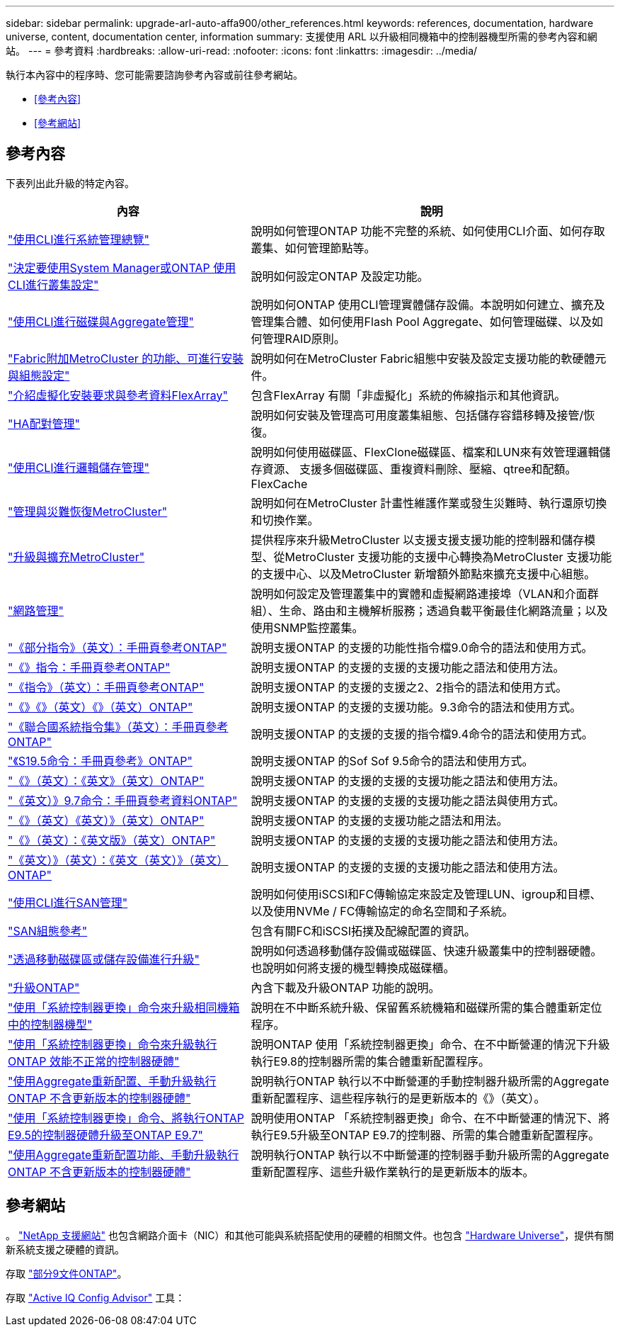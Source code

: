 ---
sidebar: sidebar 
permalink: upgrade-arl-auto-affa900/other_references.html 
keywords: references, documentation, hardware universe, content, documentation center, information 
summary: 支援使用 ARL 以升級相同機箱中的控制器機型所需的參考內容和網站。 
---
= 參考資料
:hardbreaks:
:allow-uri-read: 
:nofooter: 
:icons: font
:linkattrs: 
:imagesdir: ../media/


[role="lead"]
執行本內容中的程序時、您可能需要諮詢參考內容或前往參考網站。

* <<參考內容>>
* <<參考網站>>




== 參考內容

下表列出此升級的特定內容。

[cols="40,60"]
|===
| 內容 | 說明 


| link:https://docs.netapp.com/us-en/ontap/system-admin/index.html["使用CLI進行系統管理總覽"^] | 說明如何管理ONTAP 功能不完整的系統、如何使用CLI介面、如何存取叢集、如何管理節點等。 


| link:https://docs.netapp.com/us-en/ontap/software_setup/concept_decide_whether_to_use_ontap_cli.html["決定要使用System Manager或ONTAP 使用CLI進行叢集設定"^] | 說明如何設定ONTAP 及設定功能。 


| link:https://docs.netapp.com/us-en/ontap/disks-aggregates/index.html["使用CLI進行磁碟與Aggregate管理"^] | 說明如何ONTAP 使用CLI管理實體儲存設備。本說明如何建立、擴充及管理集合體、如何使用Flash Pool Aggregate、如何管理磁碟、以及如何管理RAID原則。 


| link:https://docs.netapp.com/us-en/ontap-metrocluster/install-fc/index.html["Fabric附加MetroCluster 的功能、可進行安裝與組態設定"^] | 說明如何在MetroCluster Fabric組態中安裝及設定支援功能的軟硬體元件。 


| link:https://docs.netapp.com/us-en/ontap-flexarray/install/index.html["介紹虛擬化安裝要求與參考資料FlexArray"^] | 包含FlexArray 有關「非虛擬化」系統的佈線指示和其他資訊。 


| link:https://docs.netapp.com/us-en/ontap/high-availability/index.html["HA配對管理"^] | 說明如何安裝及管理高可用度叢集組態、包括儲存容錯移轉及接管/恢復。 


| link:https://docs.netapp.com/us-en/ontap/volumes/index.html["使用CLI進行邏輯儲存管理"^] | 說明如何使用磁碟區、FlexClone磁碟區、檔案和LUN來有效管理邏輯儲存資源、 支援多個磁碟區、重複資料刪除、壓縮、qtree和配額。FlexCache 


| link:https://docs.netapp.com/us-en/ontap-metrocluster/disaster-recovery/concept_dr_workflow.html["管理與災難恢復MetroCluster"^] | 說明如何在MetroCluster 計畫性維護作業或發生災難時、執行還原切換和切換作業。 


| link:https://docs.netapp.com/us-en/ontap-metrocluster/upgrade/concept_choosing_an_upgrade_method_mcc.html["升級與擴充MetroCluster"^] | 提供程序來升級MetroCluster 以支援支援支援功能的控制器和儲存模型、從MetroCluster 支援功能的支援中心轉換為MetroCluster 支援功能的支援中心、以及MetroCluster 新增額外節點來擴充支援中心組態。 


| link:https://docs.netapp.com/us-en/ontap/network-management/index.html["網路管理"^] | 說明如何設定及管理叢集中的實體和虛擬網路連接埠（VLAN和介面群組）、生命、路由和主機解析服務；透過負載平衡最佳化網路流量；以及使用SNMP監控叢集。 


| link:https://docs.netapp.com/ontap-9/index.jsp?topic=%2Fcom.netapp.doc.dot-cm-cmpr-900%2Fhome.html["《部分指令》（英文）：手冊頁參考ONTAP"^] | 說明支援ONTAP 的支援的功能性指令檔9.0命令的語法和使用方式。 


| link:https://docs.netapp.com/ontap-9/index.jsp?topic=%2Fcom.netapp.doc.dot-cm-cmpr-910%2Fhome.html["《》指令：手冊頁參考ONTAP"^] | 說明支援ONTAP 的支援的支援的支援功能之語法和使用方法。 


| link:https://docs.netapp.com/ontap-9/index.jsp?topic=%2Fcom.netapp.doc.dot-cm-cmpr-920%2Fhome.html["《指令》（英文）：手冊頁參考ONTAP"^] | 說明支援ONTAP 的支援的支援之2、2指令的語法和使用方式。 


| link:https://docs.netapp.com/ontap-9/index.jsp?topic=%2Fcom.netapp.doc.dot-cm-cmpr-930%2Fhome.html["《》《》（英文）《》（英文）ONTAP"^] | 說明支援ONTAP 的支援的支援功能。9.3命令的語法和使用方式。 


| link:https://docs.netapp.com/ontap-9/index.jsp?topic=%2Fcom.netapp.doc.dot-cm-cmpr-940%2Fhome.html["《聯合國系統指令集》（英文）：手冊頁參考ONTAP"^] | 說明支援ONTAP 的支援的支援的指令檔9.4命令的語法和使用方式。 


| link:https://docs.netapp.com/ontap-9/index.jsp?topic=%2Fcom.netapp.doc.dot-cm-cmpr-950%2Fhome.html["《S19.5命令：手冊頁參考》ONTAP"^] | 說明支援ONTAP 的Sof Sof 9.5命令的語法和使用方式。 


| link:https://docs.netapp.com/ontap-9/index.jsp?topic=%2Fcom.netapp.doc.dot-cm-cmpr-960%2Fhome.html["《》（英文）：《英文》（英文）ONTAP"^] | 說明支援ONTAP 的支援的支援的支援功能之語法和使用方法。 


| link:https://docs.netapp.com/ontap-9/index.jsp?topic=%2Fcom.netapp.doc.dot-cm-cmpr-970%2Fhome.html["《英文）》9.7命令：手冊頁參考資料ONTAP"^] | 說明支援ONTAP 的支援的支援的支援功能之語法與使用方式。 


| link:https://docs.netapp.com/ontap-9/topic/com.netapp.doc.dot-cm-cmpr-980/home.html["《》（英文）《英文）》（英文）ONTAP"^] | 說明支援ONTAP 的支援的支援功能之語法和用法。 


| link:https://docs.netapp.com/ontap-9/topic/com.netapp.doc.dot-cm-cmpr-991/home.html["《》（英文）：《英文版》（英文）ONTAP"^] | 說明支援ONTAP 的支援的支援的支援功能之語法和使用方法。 


| link:https://docs.netapp.com/ontap-9/topic/com.netapp.doc.dot-cm-cmpr-9101/home.html["《英文）》（英文）：《英文（英文）》（英文）ONTAP"^] | 說明支援ONTAP 的支援的支援的支援功能之語法和使用方法。 


| link:https://docs.netapp.com/us-en/ontap/san-admin/index.html["使用CLI進行SAN管理"^] | 說明如何使用iSCSI和FC傳輸協定來設定及管理LUN、igroup和目標、以及使用NVMe / FC傳輸協定的命名空間和子系統。 


| link:https://docs.netapp.com/us-en/ontap/san-config/index.html["SAN組態參考"^] | 包含有關FC和iSCSI拓撲及配線配置的資訊。 


| link:https://docs.netapp.com/us-en/ontap-systems-upgrade/upgrade/upgrade-decide-to-use-this-guide.html["透過移動磁碟區或儲存設備進行升級"^] | 說明如何透過移動儲存設備或磁碟區、快速升級叢集中的控制器硬體。也說明如何將支援的機型轉換成磁碟櫃。 


| link:https://docs.netapp.com/us-en/ontap/upgrade/index.html["升級ONTAP"^] | 內含下載及升級ONTAP 功能的說明。 


| link:https://docs.netapp.com/us-en/ontap-systems-upgrade/upgrade-arl-auto-affa900/index.html["使用「系統控制器更換」命令來升級相同機箱中的控制器機型"^] | 說明在不中斷系統升級、保留舊系統機箱和磁碟所需的集合體重新定位程序。 


| link:https://docs.netapp.com/us-en/ontap-systems-upgrade/upgrade-arl-auto-app/index.html["使用「系統控制器更換」命令來升級執行ONTAP 效能不正常的控制器硬體"^] | 說明ONTAP 使用「系統控制器更換」命令、在不中斷營運的情況下升級執行E9.8的控制器所需的集合體重新配置程序。 


| link:https://docs.netapp.com/us-en/ontap-systems-upgrade/upgrade-arl-manual-app/index.html["使用Aggregate重新配置、手動升級執行ONTAP 不含更新版本的控制器硬體"^] | 說明執行ONTAP 執行以不中斷營運的手動控制器升級所需的Aggregate重新配置程序、這些程序執行的是更新版本的《》（英文）。 


| link:https://docs.netapp.com/us-en/ontap-systems-upgrade/upgrade-arl-auto/index.html["使用「系統控制器更換」命令、將執行ONTAP E9.5的控制器硬體升級至ONTAP E9.7"^] | 說明使用ONTAP 「系統控制器更換」命令、在不中斷營運的情況下、將執行E9.5升級至ONTAP E9.7的控制器、所需的集合體重新配置程序。 


| link:https://docs.netapp.com/us-en/ontap-systems-upgrade/upgrade-arl-manual/index.html["使用Aggregate重新配置功能、手動升級執行ONTAP 不含更新版本的控制器硬體"^] | 說明執行ONTAP 執行以不中斷營運的控制器手動升級所需的Aggregate重新配置程序、這些升級作業執行的是更新版本的版本。 
|===


== 參考網站

。 link:https://mysupport.netapp.com["NetApp 支援網站"^] 也包含網路介面卡（NIC）和其他可能與系統搭配使用的硬體的相關文件。也包含 link:https://hwu.netapp.com["Hardware Universe"^]，提供有關新系統支援之硬體的資訊。

存取 https://docs.netapp.com/us-en/ontap/index.html["部分9文件ONTAP"^]。

存取 link:https://mysupport.netapp.com/site/tools["Active IQ Config Advisor"^] 工具：
